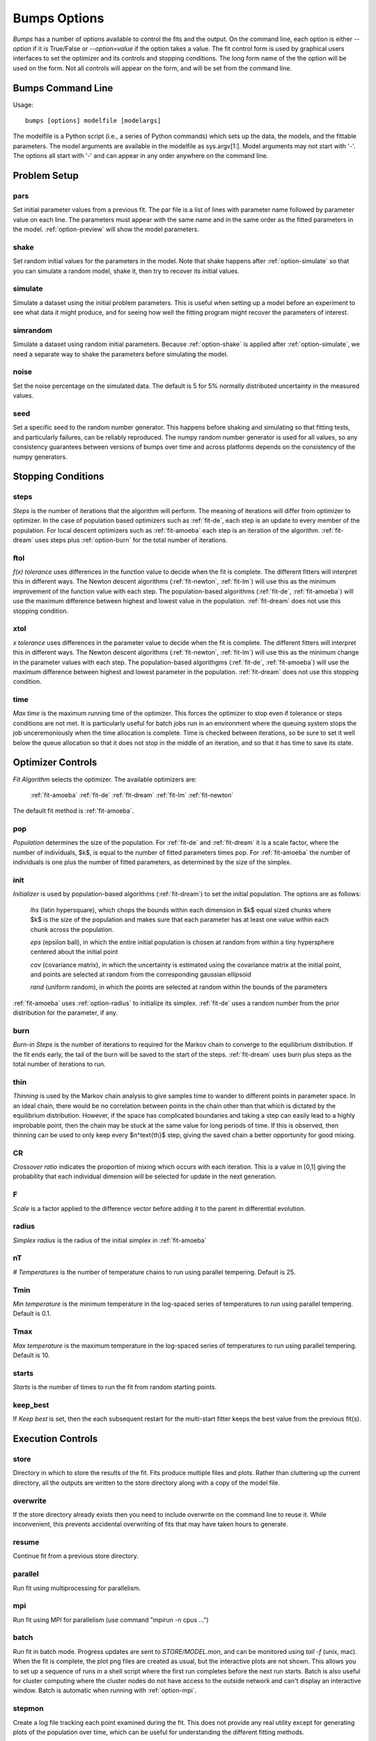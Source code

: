 .. :

    Fit option names are defined in bumps/fitters.py  Make sure any changes
    are done both hear and there.

.. _option-guide:

~~~~~~~~~~~~~
Bumps Options
~~~~~~~~~~~~~

*Bumps* has a number of options available to control the fits and the
output.  On the command line, each option is either *--option* if it
is True/False or *--option=value* if the option takes a value.  The
fit control form is used by graphical users interfaces to set the optimizer
and its controls and stopping conditions.  The long form name of the the
option will be used on the form.  Not all controls will appear on the form,
and will be set from the command line.






Bumps Command Line
==================

Usage::

    bumps [options] modelfile [modelargs]

The modelfile is a Python script (i.e., a series of Python commands)
which sets up the data, the models, and the fittable parameters.
The model arguments are available in the modelfile as sys.argv[1:].
Model arguments may not start with '-'.  The options all start with
'-' and can appear in any order anywhere on the command line.






Problem Setup
=============

.. _option-pars:

pars
----

Set initial parameter values from a previous fit.  The par file is a list
of lines with parameter name followed by parameter value on each line.
The parameters must appear with the same name and in the same order as
the fitted parameters in the model.  :ref:`option-preview` will show the
model parameters.

.. _option-shake:

shake
-----

Set random initial values for the parameters in the model.  Note that
shake happens after :ref:`option-simulate` so that you can simulate a random
model, shake it, then try to recover its initial values.

.. _option-simulate:

simulate
--------

Simulate a dataset using the initial problem parameters.  This is useful
when setting up a model before an experiment to see what data it might
produce, and for seeing how well the fitting program might recover the
parameters of interest.

.. _option-simrandom:

simrandom
---------

Simulate a dataset using random initial parameters.  Because :ref:`option-shake`
is applied after :ref:`option-simulate`, we need a separate way to shake the
parameters before simulating the model.

.. _option-noise:

noise
-----

Set the noise percentage on the simulated data.  The default is 5 for 5%
normally distributed uncertainty in the measured values.

.. _option-seed:

seed
----

Set a specific seed to the random number generator.  This happens before
shaking and simulating so that fitting tests, and particularly failures,
can be reliably reproduced.  The numpy random number generator is used
for all values, so any consistency guarantees between versions of bumps
over time and across platforms depends on the consistency of the numpy
generators.





Stopping Conditions
===================

.. _option-steps:

steps
-----

*Steps* is the number of iterations that the algorithm will perform.  The
meaning of iterations will differ from optimizer to optimizer.  In the case
of population based optimizers such as :ref:`fit-de`, each step is an update to
every member of the population.  For local descent optimizers such as
:ref:`fit-amoeba` each step is an iteration of the algorithm.
:ref:`fit-dream` uses steps plus :ref:`option-burn` for the total number
of iterations.


.. _option-ftol:

ftol
----

*f(x) tolerance* uses differences in the function value to decide when the
fit is complete.  The different fitters will interpret this in different
ways.  The Newton descent algorithms (:ref:`fit-newton`, :ref:`fit-lm`) will use
this as the minimum improvement of the function value with each step.  The
population-based algorithms (:ref:`fit-de`, :ref:`fit-amoeba`) will use the
maximum difference between highest and lowest value in the population.
:ref:`fit-dream` does not use this stopping condition.


.. _option-xtol:

xtol
----

*x tolerance* uses differences in the parameter value to decide when the
fit is complete.  The different fitters will interpret this in different
ways.  The Newton descent algorithms (:ref:`fit-newton`, :ref:`fit-lm`) will use
this as the minimum change in the parameter values with each step.   The
population-based algorithgms (:ref:`fit-de`, :ref:`fit-amoeba`) will use the
maximum difference between highest and lowest parameter in the population.
:ref:`fit-dream` does not use this stopping condition.


.. _option-time:

time
----

*Max time* is the maximum running time of the optimizer.  This forces
the optimizer to stop even if tolerance or steps conditions are not met.
It is particularly useful for batch jobs run in an environment where the
queuing system stops the job unceremoniously when the time allocation is
complete.  Time is checked between iterations, so be sure to set it well
below the queue allocation so that it does not stop in the middle of an
iteration, and so that it has time to save its state.






Optimizer Controls
==================


.. _option-fit:

*Fit Algorithm* selects the optimizer.  The available optimizers are:

    :ref:`fit-amoeba`
    :ref:`fit-de`
    :ref:`fit-dream`
    :ref:`fit-lm`
    :ref:`fit-newton`

The default fit method is :ref:`fit-amoeba`.


.. _option-pop:

pop
---

*Population* determines the size of the population.  For :ref:`fit-de` and
:ref:`fit-dream` it is a scale factor, where the number of individuals, $k$, is
equal to the number of fitted parameters times pop.  For :ref:`fit-amoeba`
the number of individuals is one plus the number of fitted parameters, as
determined by the size of the simplex.


.. _option-init:

init
----

*Initializer*  is used by population-based algorithms (:ref:`fit-dream`)
to set the initial population.  The options are as follows:

     *lhs* (latin hypersquare), which chops the bounds within each dimension
     in $k$ equal sized chunks where $k$ is the size of the population and
     makes sure that each parameter has at least one value within each chunk
     across the population.

     *eps* (epsilon ball), in which the entire initial population is chosen
     at random from within a tiny hypersphere centered about the initial point

     *cov* (covariance matrix), in which the uncertainty is estimated using
     the covariance matrix at the initial point, and points are selected
     at random from the corresponding gaussian ellipsoid

     *rand* (uniform random), in which the points are selected at random
     within the bounds of the parameters

:ref:`fit-amoeba` uses :ref:`option-radius` to initialize its simplex.
:ref:`fit-de` uses a random number from the prior distribution for the
parameter, if any.



.. _option-burn:

burn
----

*Burn-in Steps* is the number of iterations to required for the Markov
chain to converge to the equilibrium distribution.  If the fit ends
early, the tail of the burn will be saved to the start of the steps.
:ref:`fit-dream` uses burn plus steps as the total number of iterations to run.



.. _option-thin:

thin
----

*Thinning* is used by the Markov chain analysis to give samples time to
wander to different points in parameter space.  In an ideal chain, there
would be no correlation between points in the chain other than that which
is dictated by the equilibrium distribution.  However, if the space has
complicated boundaries and taking a step can easily lead to a highly
improbable point, then the chain may be stuck at the same value for
long periods of time.  If this is observed, then thinning can be used to
only keep every $n^\text{th}$ step, giving the saved chain a better opportunity
for good mixing.


.. _option-CR:

CR
--

*Crossover ratio* indicates the proportion of mixing which occurs with
each iteration.  This is a value in [0,1] giving the probability that
each individual dimension will be selected for update in the next generation.

.. _option-F:

F
-

*Scale* is a factor applied to the difference vector before adding it to
the parent in differential evolution.


.. _option-radius:

radius
------

*Simplex radius* is the radius of the initial simplex in :ref:`fit-amoeba`


.. _option-nT:

nT
--

*# Temperatures*  is the number of temperature chains to run using parallel
tempering.  Default is 25.

.. _option-Tmin:

Tmin
----

*Min temperature* is the minimum temperature in the log-spaced series of
temperatures to run using parallel tempering.  Default is 0.1.

.. _option-Tmax:

Tmax
----

*Max temperature* is the maximum temperature in the log-spaced series of
temperatures to run using parallel tempering.  Default is 10.

.. _option-starts:

starts
------

*Starts* is the number of times to run the fit from random starting points.

.. _option-keep-best:

keep_best
---------

If *Keep best* is set, then the each subsequent restart for the multi-start
fitter keeps the best value from the previous fit(s).



Execution Controls
==================

.. _option-store:

store
-----

Directory in which to store the results of the fit.  Fits produce multiple
files and plots.  Rather than cluttering up the current directory, all the
outputs are written to the store directory along with a copy of the model
file.

.. _option-overwrite:

overwrite
---------

If the store directory already exists then you need to include overwrite on
the command line to reuse it.  While inconvenient, this prevents accidental
overwriting of fits that may have taken hours to generate.


.. _option-resume:

resume
------

Continue fit from a previous store directory.

.. _option-parallel:

parallel
--------

Run fit using multiprocessing for parallelism.

.. _option-mpi:

mpi
---

Run fit using MPI for parallelism (use command "mpirun -n cpus ...")

.. _option-batch:

batch
-----

Run fit in batch mode.  Progress updates are sent to *STORE/MODEL.mon*, and
can be monitored using *tail -f* (unix, mac).  When the fit is complete, the
plot png files are created as usual, but the interactive plots are not shown.
This allows you to set up a sequence of runs in a shell script where the
first run completes before the next run starts.  Batch is also useful for
cluster computing where the cluster nodes do not have access to the outside
network and can't display an interactive window.  Batch is automatic
when running with :ref:`option-mpi`.

.. _option-stepmon:

stepmon
-------

Create a log file tracking each point examined during the fit.  This does
not provide any real utility except for generating plots of the population
over time, which can be useful for understanding the different fitting
methods.




Output Controls
===============


.. _option-cov:

cov
---

Compute the covariance matrix for the model at the minimum.


.. _option-entropy:

entropy
-------

*Calculate entropy* is a flag which indicates whether entropy should be
computed for the final fit.  Entropy an estimate of the number of bits of
information available from the fit.


.. _option-plot:

plot
----

For problems that have different view options for plotting, select the default
option to display.  For example, when fitting a power law to a dataset, you
may want to choose *log* or *linear* as the output plot type.



Bumps Controls
==============

.. _option-preview:

preview
-------

If the command contains *preview* then display model but do not perform
a fitting operation.  Use this to see the initial model before running a fit.
It will also show the fit range.

.. _option-chisq:

chisq
-----

If the command contains *chisq* then show $\chi^2$ and exit.  Use this to
check that the model does not have any syntax errors.

.. _option-edit:

edit
----

If the command contains *edit* then start the Bumps user interface so that
you can interact with the model, adjusting fitted parameters with a slider
and seeing how they impact the result.

.. _option-resynth:

resynth
-------

Run a resynth uncertainty analysis on the model.  After finding a good
minimum, you can rerun bumps with:

     bumps --store=T1 --pars=T1/model.par --fit=amoeba --resynth=20 model.py

This will generate 20 data simulated datasets using the initial data
values as the mean and the data uncertainty as the standard deviation.
Each of these datasets will be fit with the specified optimizer, and the
resulting parameters saved in *T1/model.rsy*.  On completion, the parameter
values can be loaded into python and averaged or histogrammed.

.. _option-help:

help
----

Use *?*, *h* or *help* to show a brief description of each command line option.


.. _option-python:

python
------

The bumps program can be used as a python interpreter with numpy, scipy,
matplotlib and bumps included.  This is useful if you do not have python
set up on your system, and you are using a bundled executable like Bumps
or Refl1D on windows.  Even if you have python, you may want to run the
bumps post-analysis scripts through the bumps command which already has
the appropriate path set up to bumps on your system.

The options are:

    *i* run an interactive interpreter

    *m* run a module as main, much like *python -m module.path*

    *c* run a python command and quit

    *p* run a python script


.. _option-timer:

timer
-----

Run the model :ref:`option-steps` times and find the average run time per step.
If :ref:`option-parallel` is used, then the models will be run in parallel.


.. _option-profiler:

profiler
--------

Run the model :ref:`option-steps` times using the python profiler.  This can
be useful for identifying slow parts of your model definition, or
alternatively, finding out that the model runtime is smaller than the
Bumps overhead.  Use a larger value of steps for better statistics.

